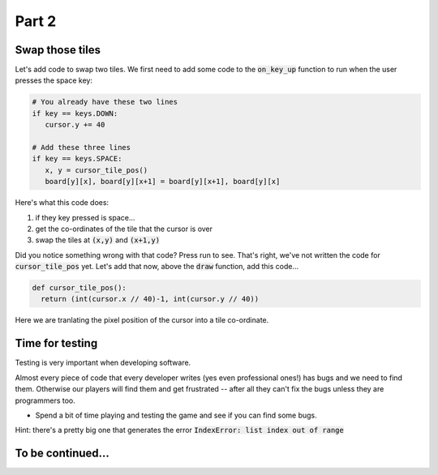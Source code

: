 .. _part2:

Part 2
======

Swap those tiles
----------------

Let's add code to swap two tiles. We first need to add some code to the :code:`on_key_up` function to run when the user presses the space key:

.. code:: python

   # You already have these two lines
   if key == keys.DOWN:
      cursor.y += 40

   # Add these three lines
   if key == keys.SPACE:
      x, y = cursor_tile_pos()
      board[y][x], board[y][x+1] = board[y][x+1], board[y][x]

Here's what this code does:

#. if they key pressed is space...
#. get the co-ordinates of the tile that the cursor is over
#. swap the tiles at :code:`(x,y)` and :code:`(x+1,y)`

Did you notice something wrong with that code? Press run to see. That's right, we've not written the code for :code:`cursor_tile_pos` yet. Let's add that now, above the :code:`draw` function, add this code...

.. code:: python

  def cursor_tile_pos():
    return (int(cursor.x // 40)-1, int(cursor.y // 40))

Here we are tranlating the pixel position of the cursor into a tile co-ordinate.

Time for testing
----------------

Testing is very important when developing software.

Almost every piece of code that every developer writes (yes even professional ones!) has bugs and we need to find them. Otherwise our players will find them and get frustrated -- after all they can't fix the bugs unless they are programmers too.

* Spend a bit of time playing and testing the game and see if you can find some bugs. 

Hint: there's a pretty big one that generates the error :code:`IndexError: list index out of range`

To be continued...
------------------
